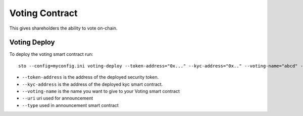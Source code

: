 Voting Contract
===============

This gives shareholders the ability to vote on-chain.


Voting Deploy
-------------
To deploy the voting smart contract run::

    sto --config=myconfig.ini voting-deploy --token-address="0x..." --kyc-address="0x.." --voting-name="abcd" --uri="http://tokenmarket.net" --type="0"

- ``--token-address`` is the address of the deployed security token.
- ``--kyc-address`` is the address of the deployed kyc smart contract.
- ``--voting-name`` is the name you want to give to your Voting smart contract
- ``--uri`` uri used for announcement
- ``--type`` used in announcement smart contract
